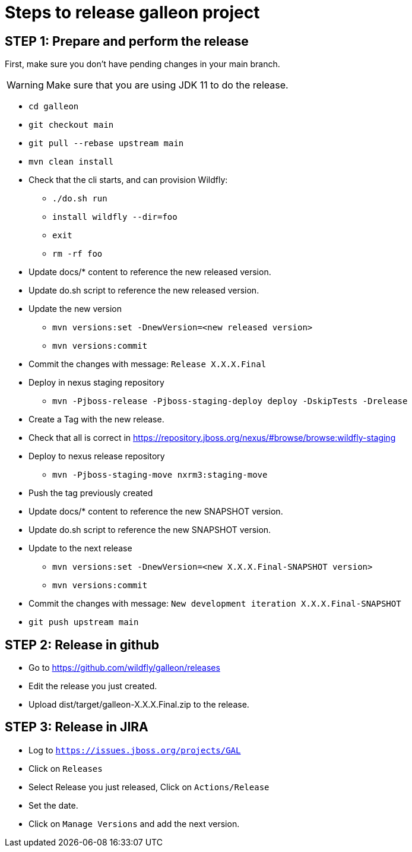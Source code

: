 = Steps to release galleon project

== STEP 1: Prepare and perform the release

First, make sure you don't have pending changes in your main branch.

WARNING: Make sure that you are using JDK 11 to do the release.

* `cd galleon`
* `git checkout main`
* `git pull --rebase upstream main`
* `mvn clean install`
* Check that the cli starts, and can provision Wildfly: 
** `./do.sh run`
** `install wildfly --dir=foo`
** `exit`
** `rm -rf foo`
* Update docs/* content to reference the new released version.
* Update do.sh script to reference the new released version.
* Update the new version
** `mvn versions:set -DnewVersion=<new released version>`
** `mvn versions:commit`
* Commit the changes with message: `Release X.X.X.Final`
* Deploy in nexus staging repository
** `mvn -Pjboss-release -Pjboss-staging-deploy deploy -DskipTests -Drelease`
* Create a Tag with the new release.
* Check that all is correct in https://repository.jboss.org/nexus/#browse/browse:wildfly-staging
* Deploy to nexus release repository
** `mvn -Pjboss-staging-move nxrm3:staging-move`
* Push the tag previously created
* Update docs/* content to reference the new SNAPSHOT version.
* Update do.sh script to reference the new SNAPSHOT version.
* Update to the next release
** `mvn versions:set -DnewVersion=<new X.X.X.Final-SNAPSHOT version>`
** `mvn versions:commit`
* Commit the changes with message: `New development iteration X.X.X.Final-SNAPSHOT`
* `git push upstream main`

== STEP 2: Release in github

* Go to https://github.com/wildfly/galleon/releases
* Edit the release you just created.
* Upload dist/target/galleon-X.X.X.Final.zip to the release.

== STEP 3: Release in JIRA

* Log to `https://issues.jboss.org/projects/GAL`
* Click on `Releases`
* Select Release you just released, Click on `Actions/Release`
* Set the date.
* Click on `Manage Versions` and add the next version.
